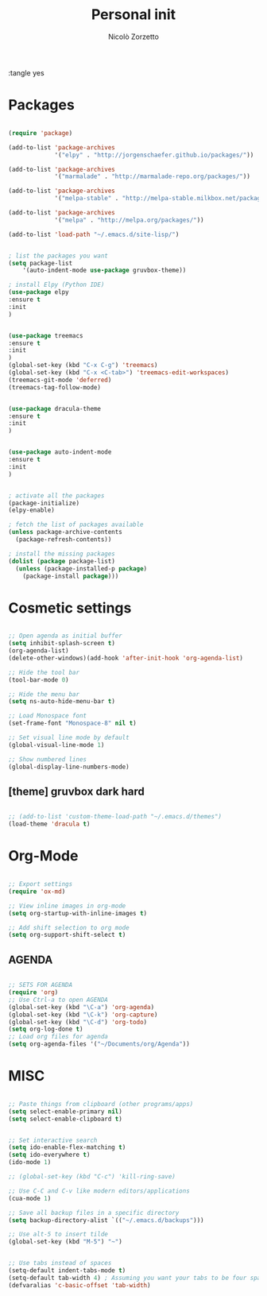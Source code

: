 :tangle yes
#+TITLE: Personal init
#+AUTHOR: Nicolò Zorzetto

* Packages
#+BEGIN_SRC emacs-lisp

  (require 'package)

  (add-to-list 'package-archives
               '("elpy" . "http://jorgenschaefer.github.io/packages/"))

  (add-to-list 'package-archives
               '("marmalade" . "http://marmalade-repo.org/packages/"))

  (add-to-list 'package-archives
               '("melpa-stable" . "http://melpa-stable.milkbox.net/packages/") t)

  (add-to-list 'package-archives
               '("melpa" . "http://melpa.org/packages/"))

  (add-to-list 'load-path "~/.emacs.d/site-lisp/")


  ; list the packages you want
  (setq package-list
      '(auto-indent-mode use-package gruvbox-theme))

  ; install Elpy (Python IDE)
  (use-package elpy
  :ensure t
  :init
  )


  (use-package treemacs
  :ensure t
  :init
  )
  (global-set-key (kbd "C-x C-g") 'treemacs)
  (global-set-key (kbd "C-x <C-tab>") 'treemacs-edit-workspaces)
  (treemacs-git-mode 'deferred)
  (treemacs-tag-follow-mode)


  (use-package dracula-theme
  :ensure t
  :init
  )


  (use-package auto-indent-mode
  :ensure t
  :init
  )


  ; activate all the packages
  (package-initialize)
  (elpy-enable)

  ; fetch the list of packages available 
  (unless package-archive-contents
    (package-refresh-contents))

  ; install the missing packages
  (dolist (package package-list)
    (unless (package-installed-p package)
      (package-install package)))

#+END_SRC
* Cosmetic settings
#+BEGIN_SRC emacs-lisp

;; Open agenda as initial buffer
(setq inhibit-splash-screen t)
(org-agenda-list)
(delete-other-windows)(add-hook 'after-init-hook 'org-agenda-list)

;; Hide the tool bar
(tool-bar-mode 0)

;; Hide the menu bar
(setq ns-auto-hide-menu-bar t)

;; Load Monospace font
(set-frame-font "Monospace-8" nil t)

;; Set visual line mode by default
(global-visual-line-mode 1)

;; Show numbered lines
(global-display-line-numbers-mode)

#+END_SRC
** [theme] gruvbox dark hard
#+BEGIN_SRC emacs-lisp

;; (add-to-list 'custom-theme-load-path "~/.emacs.d/themes")
(load-theme 'dracula t)

#+END_SRC
* Org-Mode
#+BEGIN_SRC emacs-lisp

  ;; Export settings
  (require 'ox-md)

  ;; View inline images in org-mode
  (setq org-startup-with-inline-images t)

  ;; Add shift selection to org mode
  (setq org-support-shift-select t)

#+END_SRC
** AGENDA
#+BEGIN_SRC emacs-lisp

;; SETS FOR AGENDA
(require 'org)
;; Use Ctrl-a to open AGENDA
(global-set-key (kbd "\C-a") 'org-agenda)
(global-set-key (kbd "\C-k") 'org-capture)
(global-set-key (kbd "\C-d") 'org-todo)
(setq org-log-done t)
;; Load org files for agenda
(setq org-agenda-files '("~/Documents/org/Agenda"))

#+END_SRC
* MISC
#+BEGIN_SRC emacs-lisp

  ;; Paste things from clipboard (other programs/apps)
  (setq select-enable-primary nil)
  (setq select-enable-clipboard t)


  ;; Set interactive search
  (setq ido-enable-flex-matching t)
  (setq ido-everywhere t)
  (ido-mode 1)

  ;; (global-set-key (kbd "C-c") 'kill-ring-save)

  ;; Use C-C and C-v like modern editors/applications
  (cua-mode 1)

  ;; Save all backup files in a specific directory
  (setq backup-directory-alist `(("~/.emacs.d/backups")))

  ;; Use alt-5 to insert tilde
  (global-set-key (kbd "M-5") "~")


  ;; Use tabs instead of spaces
  (setq-default indent-tabs-mode t)
  (setq-default tab-width 4) ; Assuming you want your tabs to be four spaces wide
  (defvaralias 'c-basic-offset 'tab-width)
#+END_SRC
